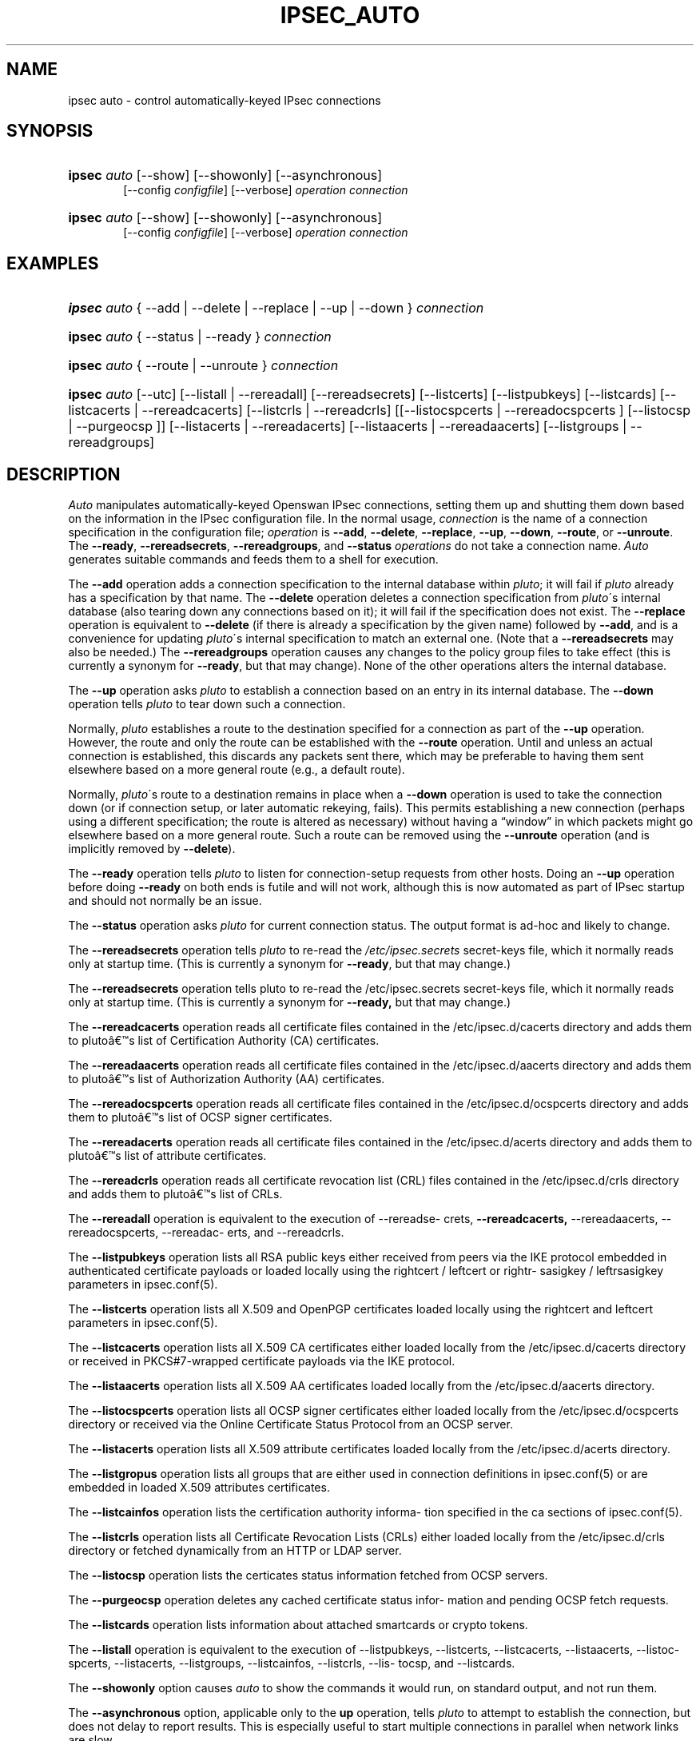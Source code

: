 .\"     Title: IPSEC_AUTO
.\"    Author: 
.\" Generator: DocBook XSL Stylesheets v1.73.2 <http://docbook.sf.net/>
.\"      Date: 11/14/2008
.\"    Manual: 25 Oct 2006
.\"    Source: 25 Oct 2006
.\"
.TH "IPSEC_AUTO" "8" "11/14/2008" "25 Oct 2006" "25 Oct 2006"
.\" disable hyphenation
.nh
.\" disable justification (adjust text to left margin only)
.ad l
.SH "NAME"
ipsec auto - control automatically-keyed IPsec connections
.SH "SYNOPSIS"
.HP 6
\fBipsec\fR \fIauto\fR [\-\-show] [\-\-showonly] [\-\-asynchronous]
.br
[\-\-config\ \fIconfigfile\fR] [\-\-verbose] \fIoperation\ connection\fR
.br

.HP 6
\fBipsec\fR \fIauto\fR [\-\-show] [\-\-showonly] [\-\-asynchronous]
.br
[\-\-config\ \fIconfigfile\fR] [\-\-verbose] \fIoperation\ connection\fR
.br

.SH "EXAMPLES"
.HP 6
\fBipsec\fR \fIauto\fR {\ \-\-add\ |\ \-\-delete\ |\ \-\-replace\ |\ \-\-up\ |\ \-\-down\ } \fIconnection\fR
.HP 6
\fBipsec\fR \fIauto\fR {\ \-\-status\ |\ \-\-ready\ } \fIconnection\fR
.HP 6
\fBipsec\fR \fIauto\fR {\ \-\-route\ |\ \-\-unroute\ } \fIconnection\fR
.HP 6
\fBipsec\fR \fIauto\fR [\-\-utc] [\-\-listall | \-\-rereadall] [\-\-rereadsecrets] [\-\-listcerts] [\-\-listpubkeys] [\-\-listcards] [\-\-listcacerts | \-\-rereadcacerts] [\-\-listcrls | \-\-rereadcrls] [[\-\-listocspcerts | \-\-rereadocspcerts ] [\-\-listocsp | \-\-purgeocsp ]] [\-\-listacerts | \-\-rereadacerts] [\-\-listaacerts | \-\-rereadaacerts] [\-\-listgroups | \-\-rereadgroups]
.SH "DESCRIPTION"
.PP
\fIAuto\fR
manipulates automatically\-keyed Openswan IPsec connections, setting them up and shutting them down based on the information in the IPsec configuration file\. In the normal usage,
\fIconnection\fR
is the name of a connection specification in the configuration file;
\fIoperation\fR
is
\fB\-\-add\fR,
\fB\-\-delete\fR,
\fB\-\-replace\fR,
\fB\-\-up\fR,
\fB\-\-down\fR,
\fB\-\-route\fR, or
\fB\-\-unroute\fR\. The
\fB\-\-ready\fR,
\fB\-\-rereadsecrets\fR,
\fB\-\-rereadgroups\fR, and
\fB\-\-status\fR
\fIoperations\fR
do not take a connection name\.
\fIAuto\fR
generates suitable commands and feeds them to a shell for execution\.
.PP
The
\fB\-\-add\fR
operation adds a connection specification to the internal database within
\fIpluto\fR; it will fail if
\fIpluto\fR
already has a specification by that name\. The
\fB\-\-delete\fR
operation deletes a connection specification from
\fIpluto\fR\'s internal database (also tearing down any connections based on it); it will fail if the specification does not exist\. The
\fB\-\-replace\fR
operation is equivalent to
\fB\-\-delete\fR
(if there is already a specification by the given name) followed by
\fB\-\-add\fR, and is a convenience for updating
\fIpluto\fR\'s internal specification to match an external one\. (Note that a
\fB\-\-rereadsecrets\fR
may also be needed\.) The
\fB\-\-rereadgroups\fR
operation causes any changes to the policy group files to take effect (this is currently a synonym for
\fB\-\-ready\fR, but that may change)\. None of the other operations alters the internal database\.
.PP
The
\fB\-\-up\fR
operation asks
\fIpluto\fR
to establish a connection based on an entry in its internal database\. The
\fB\-\-down\fR
operation tells
\fIpluto\fR
to tear down such a connection\.
.PP
Normally,
\fIpluto\fR
establishes a route to the destination specified for a connection as part of the
\fB\-\-up\fR
operation\. However, the route and only the route can be established with the
\fB\-\-route\fR
operation\. Until and unless an actual connection is established, this discards any packets sent there, which may be preferable to having them sent elsewhere based on a more general route (e\.g\., a default route)\.
.PP
Normally,
\fIpluto\fR\'s route to a destination remains in place when a
\fB\-\-down\fR
operation is used to take the connection down (or if connection setup, or later automatic rekeying, fails)\. This permits establishing a new connection (perhaps using a different specification; the route is altered as necessary) without having a \(lqwindow\(rq in which packets might go elsewhere based on a more general route\. Such a route can be removed using the
\fB\-\-unroute\fR
operation (and is implicitly removed by
\fB\-\-delete\fR)\.
.PP
The
\fB\-\-ready\fR
operation tells
\fIpluto\fR
to listen for connection\-setup requests from other hosts\. Doing an
\fB\-\-up\fR
operation before doing
\fB\-\-ready\fR
on both ends is futile and will not work, although this is now automated as part of IPsec startup and should not normally be an issue\.
.PP
The
\fB\-\-status\fR
operation asks
\fIpluto\fR
for current connection status\. The output format is ad\-hoc and likely to change\.
.PP
The
\fB\-\-rereadsecrets\fR
operation tells
\fIpluto\fR
to re\-read the
\fI/etc/ipsec\.secrets\fR
secret\-keys file, which it normally reads only at startup time\. (This is currently a synonym for
\fB\-\-ready\fR, but that may change\.)
.PP
The
\fB\-\-rereadsecrets\fR
operation tells pluto to re\-read the /etc/ipsec\.secrets secret\-keys file, which it normally reads only at startup time\. (This is currently a synonym for
\fB\-\-ready,\fR
but that may change\.)
.PP
The
\fB\-\-rereadcacerts\fR
operation reads all certificate files contained in the /etc/ipsec\.d/cacerts directory and adds them to pluto\(^as list of Certification Authority (CA) certificates\.
.PP
The
\fB\-\-rereadaacerts\fR
operation reads all certificate files contained in the /etc/ipsec\.d/aacerts directory and adds them to pluto\(^as list of Authorization Authority (AA) certificates\.
.PP
The
\fB\-\-rereadocspcerts\fR
operation reads all certificate files contained in the /etc/ipsec\.d/ocspcerts directory and adds them to pluto\(^as list of OCSP signer certificates\.
.PP
The
\fB\-\-rereadacerts\fR
operation reads all certificate files contained in the /etc/ipsec\.d/acerts directory and adds them to pluto\(^as list of attribute certificates\.
.PP
The
\fB\-\-rereadcrls\fR
operation reads all certificate revocation list (CRL) files contained in the /etc/ipsec\.d/crls directory and adds them to pluto\(^as list of CRLs\.
.PP
The
\fB\-\-rereadall\fR
operation is equivalent to the execution of \-\-rereadse\- crets,
\fB\-\-rereadcacerts,\fR
\-\-rereadaacerts, \-\-rereadocspcerts, \-\-rereadac\- erts, and \-\-rereadcrls\.
.PP
The
\fB\-\-listpubkeys\fR
operation lists all RSA public keys either received from peers via the IKE protocol embedded in authenticated certificate payloads or loaded locally using the rightcert / leftcert or rightr\- sasigkey / leftrsasigkey parameters in ipsec\.conf(5)\.
.PP
The
\fB\-\-listcerts\fR
operation lists all X\.509 and OpenPGP certificates loaded locally using the rightcert and leftcert parameters in ipsec\.conf(5)\.
.PP
The
\fB\-\-listcacerts\fR
operation lists all X\.509 CA certificates either loaded locally from the /etc/ipsec\.d/cacerts directory or received in PKCS#7\-wrapped certificate payloads via the IKE protocol\.
.PP
The
\fB\-\-listaacerts\fR
operation lists all X\.509 AA certificates loaded locally from the /etc/ipsec\.d/aacerts directory\.
.PP
The
\fB\-\-listocspcerts\fR
operation lists all OCSP signer certificates either loaded locally from the /etc/ipsec\.d/ocspcerts directory or received via the Online Certificate Status Protocol from an OCSP server\.
.PP
The
\fB\-\-listacerts\fR
operation lists all X\.509 attribute certificates loaded locally from the /etc/ipsec\.d/acerts directory\.
.PP
The
\fB\-\-listgropus\fR
operation lists all groups that are either used in connection definitions in ipsec\.conf(5) or are embedded in loaded X\.509 attributes certificates\.
.PP
The
\fB\-\-listcainfos\fR
operation lists the certification authority informa\- tion specified in the ca sections of ipsec\.conf(5)\.
.PP
The
\fB\-\-listcrls\fR
operation lists all Certificate Revocation Lists (CRLs) either loaded locally from the /etc/ipsec\.d/crls directory or fetched dynamically from an HTTP or LDAP server\.
.PP
The
\fB\-\-listocsp\fR
operation lists the certicates status information fetched from OCSP servers\.
.PP
The
\fB\-\-purgeocsp\fR
operation deletes any cached certificate status infor\- mation and pending OCSP fetch requests\.
.PP
The
\fB\-\-listcards\fR
operation lists information about attached smartcards or crypto tokens\.
.PP
The
\fB\-\-listall\fR
operation is equivalent to the execution of \-\-listpubkeys, \-\-listcerts, \-\-listcacerts, \-\-listaacerts, \-\-listoc\- spcerts, \-\-listacerts, \-\-listgroups, \-\-listcainfos, \-\-listcrls, \-\-lis\- tocsp, and \-\-listcards\.
.PP
The
\fB\-\-showonly\fR
option causes
\fIauto\fR
to show the commands it would run, on standard output, and not run them\.
.PP
The
\fB\-\-asynchronous\fR
option, applicable only to the
\fBup\fR
operation, tells
\fIpluto\fR
to attempt to establish the connection, but does not delay to report results\. This is especially useful to start multiple connections in parallel when network links are slow\.
.PP
The
\fB\-\-verbose\fR
option instructs
\fIauto\fR
to pass through all output from
\fBipsec_whack\fR(8), including log output that is normally filtered out as uninteresting\.
.PP
The
\fB\-\-show\fR
option turns on the
\fB\-x\fR
option of the shell used to execute the commands, so each command is shown as it is executed\.
.PP
The
\fB\-\-config\fR
option specifies a non\-standard location for the IPsec configuration file (default
\fI/etc/ipsec\.conf\fR)\.
.PP
See
\fBipsec.conf\fR(5)
for details of the configuration file\.
.SH "FILES"
.PP

.sp
.RS 4
.nf
/etc/ipsec\.conf			default IPSEC configuration file
/etc/ipsec\.d/			X\.509 and Opportunistic Encryption files
/var/run/pluto/ipsec\.info	\fB%defaultroute\fR information
/var/run/pluto/pluto\.ctl	Pluto command socket
.fi
.RE
.sp
.SH "SEE ALSO"
.PP
ipsec\.\fBconf\fR(5),
\fBipsec\fR(8),
\fBipsec_pluto\fR(8),
\fBipsec_whack\fR(8),
\fBipsec_manual\fR(8)
.SH "HISTORY"
.PP
Originally written for the FreeS/WAN project <\fIhttp://www\.freeswan\.org\fR> by Henry Spencer\.
.SH "BUGS"
.PP
Although an
\fB\-\-up\fR
operation does connection setup on both ends,
\fB\-\-down\fR
tears only one end of the connection down (although the orphaned end will eventually time out)\.
.PP
There is no support for
\fBpassthrough\fR
connections\.
.PP
A connection description which uses
\fB%defaultroute\fR
for one of its
\fBnexthop\fR
parameters but not the other may be falsely rejected as erroneous in some circumstances\.
.PP
The exit status of
\fB\-\-showonly\fR
does not always reflect errors discovered during processing of the request\. (This is fine for human inspection, but not so good for use in scripts\.)
